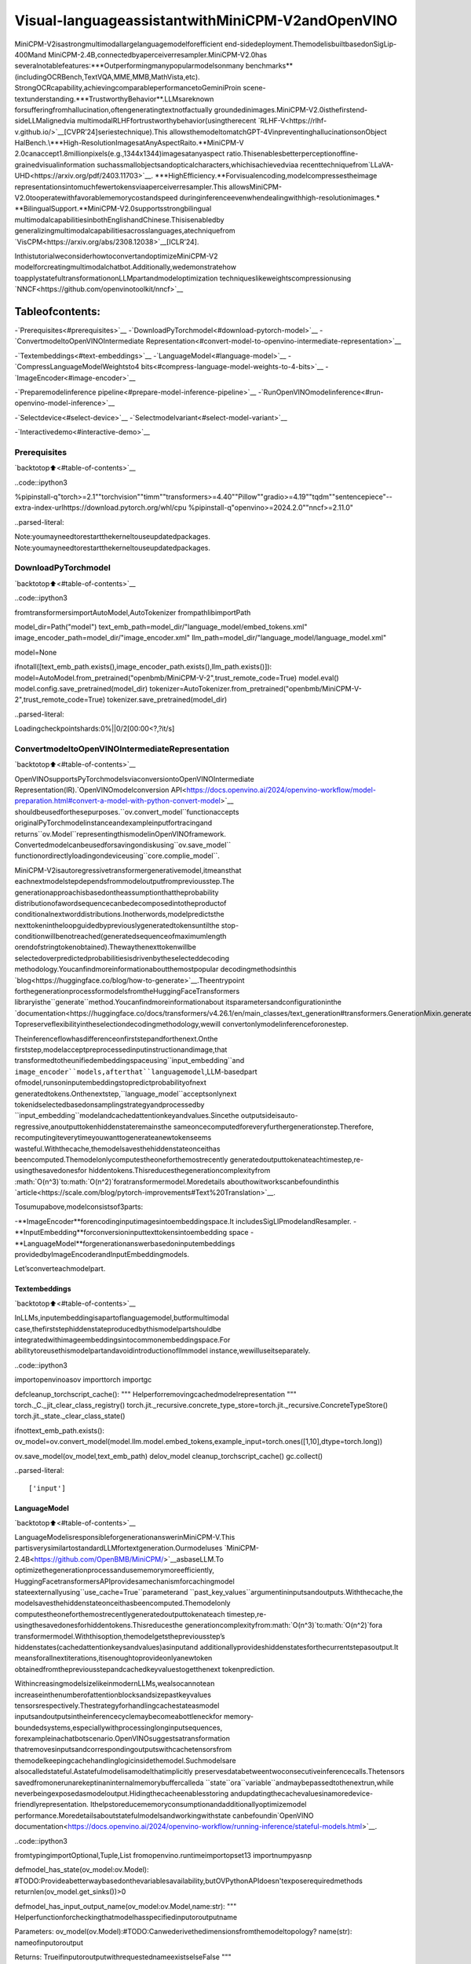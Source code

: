 Visual-languageassistantwithMiniCPM-V2andOpenVINO
======================================================

MiniCPM-V2isastrongmultimodallargelanguagemodelforefficient
end-sidedeployment.ThemodelisbuiltbasedonSigLip-400Mand
MiniCPM-2.4B,connectedbyaperceiverresampler.MiniCPM-V2.0has
severalnotablefeatures:\***Outperformingmanypopularmodelsonmany
benchmarks**(includingOCRBench,TextVQA,MME,MMB,MathVista,etc).
StrongOCRcapability,achievingcomparableperformancetoGeminiProin
scene-textunderstanding.\***TrustworthyBehavior**.LLMsareknown
forsufferingfromhallucination,oftengeneratingtextnotfactually
groundedinimages.MiniCPM-V2.0isthefirstend-sideLLMalignedvia
multimodalRLHFfortrustworthybehavior(usingtherecent
`RLHF-V<https://rlhf-v.github.io/>`__[CVPR’24]seriestechnique).This
allowsthemodeltomatchGPT-4VinpreventinghallucinationsonObject
HalBench.\***High-ResolutionImagesatAnyAspectRaito.**MiniCPM-V
2.0canaccept1.8millionpixels(e.g.,1344x1344)imagesatanyaspect
ratio.Thisenablesbetterperceptionoffine-grainedvisualinformation
suchassmallobjectsandopticalcharacters,whichisachievedviaa
recenttechniquefrom`LLaVA-UHD<https://arxiv.org/pdf/2403.11703>`__.
\***HighEfficiency.**Forvisualencoding,modelcompressestheimage
representationsintomuchfewertokensviaaperceiverresampler.This
allowsMiniCPM-V2.0tooperatewithfavorablememorycostandspeed
duringinferenceevenwhendealingwithhigh-resolutionimages.\*
**BilingualSupport.**MiniCPM-V2.0supportsstrongbilingual
multimodalcapabilitiesinbothEnglishandChinese.Thisisenabledby
generalizingmultimodalcapabilitiesacrosslanguages,atechniquefrom
`VisCPM<https://arxiv.org/abs/2308.12038>`__\[ICLR’24].

InthistutorialweconsiderhowtoconvertandoptimizeMiniCPM-V2
modelforcreatingmultimodalchatbot.Additionally,wedemonstratehow
toapplystatefultransformationonLLMpartandmodeloptimization
techniqueslikeweightscompressionusing
`NNCF<https://github.com/openvinotoolkit/nncf>`__

Tableofcontents:
^^^^^^^^^^^^^^^^^^

-`Prerequisites<#prerequisites>`__
-`DownloadPyTorchmodel<#download-pytorch-model>`__
-`ConvertmodeltoOpenVINOIntermediate
Representation<#convert-model-to-openvino-intermediate-representation>`__

-`Textembeddings<#text-embeddings>`__
-`LanguageModel<#language-model>`__
-`CompressLanguageModelWeightsto4
bits<#compress-language-model-weights-to-4-bits>`__
-`ImageEncoder<#image-encoder>`__

-`Preparemodelinference
pipeline<#prepare-model-inference-pipeline>`__
-`RunOpenVINOmodelinference<#run-openvino-model-inference>`__

-`Selectdevice<#select-device>`__
-`Selectmodelvariant<#select-model-variant>`__

-`Interactivedemo<#interactive-demo>`__

Prerequisites
-------------

`backtotop⬆️<#table-of-contents>`__

..code::ipython3

%pipinstall-q"torch>=2.1""torchvision""timm""transformers>=4.40""Pillow""gradio>=4.19""tqdm""sentencepiece"--extra-index-urlhttps://download.pytorch.org/whl/cpu
%pipinstall-q"openvino>=2024.2.0""nncf>=2.11.0"


..parsed-literal::

Note:youmayneedtorestartthekerneltouseupdatedpackages.
Note:youmayneedtorestartthekerneltouseupdatedpackages.


DownloadPyTorchmodel
----------------------

`backtotop⬆️<#table-of-contents>`__

..code::ipython3

fromtransformersimportAutoModel,AutoTokenizer
frompathlibimportPath

model_dir=Path("model")
text_emb_path=model_dir/"language_model/embed_tokens.xml"
image_encoder_path=model_dir/"image_encoder.xml"
llm_path=model_dir/"language_model/language_model.xml"

model=None

ifnotall([text_emb_path.exists(),image_encoder_path.exists(),llm_path.exists()]):
model=AutoModel.from_pretrained("openbmb/MiniCPM-V-2",trust_remote_code=True)
model.eval()
model.config.save_pretrained(model_dir)
tokenizer=AutoTokenizer.from_pretrained("openbmb/MiniCPM-V-2",trust_remote_code=True)
tokenizer.save_pretrained(model_dir)



..parsed-literal::

Loadingcheckpointshards:0%||0/2[00:00<?,?it/s]


ConvertmodeltoOpenVINOIntermediateRepresentation
-----------------------------------------------------

`backtotop⬆️<#table-of-contents>`__

OpenVINOsupportsPyTorchmodelsviaconversiontoOpenVINOIntermediate
Representation(IR).`OpenVINOmodelconversion
API<https://docs.openvino.ai/2024/openvino-workflow/model-preparation.html#convert-a-model-with-python-convert-model>`__
shouldbeusedforthesepurposes.``ov.convert_model``functionaccepts
originalPyTorchmodelinstanceandexampleinputfortracingand
returns``ov.Model``representingthismodelinOpenVINOframework.
Convertedmodelcanbeusedforsavingondiskusing``ov.save_model``
functionordirectlyloadingondeviceusing``core.complie_model``.

MiniCPM-V2isautoregressivetransformergenerativemodel,itmeansthat
eachnextmodelstepdependsfrommodeloutputfrompreviousstep.The
generationapproachisbasedontheassumptionthattheprobability
distributionofawordsequencecanbedecomposedintotheproductof
conditionalnextworddistributions.Inotherwords,modelpredictsthe
nexttokenintheloopguidedbypreviouslygeneratedtokensuntilthe
stop-conditionwillbenotreached(generatedsequenceofmaximumlength
orendofstringtokenobtained).Thewaythenexttokenwillbe
selectedoverpredictedprobabilitiesisdrivenbytheselecteddecoding
methodology.Youcanfindmoreinformationaboutthemostpopular
decodingmethodsinthis
`blog<https://huggingface.co/blog/how-to-generate>`__.Theentrypoint
forthegenerationprocessformodelsfromtheHuggingFaceTransformers
libraryisthe``generate``method.Youcanfindmoreinformationabout
itsparametersandconfigurationinthe
`documentation<https://huggingface.co/docs/transformers/v4.26.1/en/main_classes/text_generation#transformers.GenerationMixin.generate>`__.
Topreserveflexibilityintheselectiondecodingmethodology,wewill
convertonlymodelinferenceforonestep.

Theinferenceflowhasdifferenceonfirststepandforthenext.Onthe
firststep,modelacceptpreprocessedinputinstructionandimage,that
transformedtotheunifiedembeddingspaceusing``input_embedding``and
``image_encoder``models,afterthat``languagemodel``,LLM-basedpart
ofmodel,runsoninputembeddingstopredictprobabilityofnext
generatedtokens.Onthenextstep,``language_model``acceptsonlynext
tokenidselectedbasedonsamplingstrategyandprocessedby
``input_embedding``modelandcachedattentionkeyandvalues.Sincethe
outputsideisauto-regressive,anoutputtokenhiddenstateremainsthe
sameoncecomputedforeveryfurthergenerationstep.Therefore,
recomputingiteverytimeyouwanttogenerateanewtokenseems
wasteful.Withthecache,themodelsavesthehiddenstateonceithas
beencomputed.Themodelonlycomputestheoneforthemostrecently
generatedoutputtokenateachtimestep,re-usingthesavedonesfor
hiddentokens.Thisreducesthegenerationcomplexityfrom
:math:`O(n^3)`to:math:`O(n^2)`foratransformermodel.Moredetails
abouthowitworkscanbefoundinthis
`article<https://scale.com/blog/pytorch-improvements#Text%20Translation>`__.

Tosumupabove,modelconsistsof3parts:

-**ImageEncoder**forencodinginputimagesintoembeddingspace.It
includesSigLIPmodelandResampler.
-**InputEmbedding**forconversioninputtexttokensintoembedding
space
-**LanguageModel**forgenerationanswerbasedoninputembeddings
providedbyImageEncoderandInputEmbeddingmodels.

Let’sconverteachmodelpart.

Textembeddings
~~~~~~~~~~~~~~~

`backtotop⬆️<#table-of-contents>`__

InLLMs,inputembeddingisapartoflanguagemodel,butformultimodal
case,thefirststephiddenstateproducedbythismodelpartshouldbe
integratedwithimageembeddingsintocommonembeddingspace.For
abilitytoreusethismodelpartandavoidintroductionofllmmodel
instance,wewilluseitseparately.

..code::ipython3

importopenvinoasov
importtorch
importgc


defcleanup_torchscript_cache():
"""
Helperforremovingcachedmodelrepresentation
"""
torch._C._jit_clear_class_registry()
torch.jit._recursive.concrete_type_store=torch.jit._recursive.ConcreteTypeStore()
torch.jit._state._clear_class_state()


ifnottext_emb_path.exists():
ov_model=ov.convert_model(model.llm.model.embed_tokens,example_input=torch.ones([1,10],dtype=torch.long))

ov.save_model(ov_model,text_emb_path)
delov_model
cleanup_torchscript_cache()
gc.collect()


..parsed-literal::

['input']


LanguageModel
~~~~~~~~~~~~~~

`backtotop⬆️<#table-of-contents>`__

LanguageModelisresponsibleforgenerationanswerinMiniCPM-V.This
partisverysimilartostandardLLMfortextgeneration.Ourmodeluses
`MiniCPM-2.4B<https://github.com/OpenBMB/MiniCPM/>`__asbaseLLM.To
optimizethegenerationprocessandusememorymoreefficiently,
HuggingFacetransformersAPIprovidesamechanismforcachingmodel
stateexternallyusing``use_cache=True``parameterand
``past_key_values``argumentininputsandoutputs.Withthecache,the
modelsavesthehiddenstateonceithasbeencomputed.Themodelonly
computestheoneforthemostrecentlygeneratedoutputtokenateach
timestep,re-usingthesavedonesforhiddentokens.Thisreducesthe
generationcomplexityfrom:math:`O(n^3)`to:math:`O(n^2)`fora
transformermodel.Withthisoption,themodelgetsthepreviousstep’s
hiddenstates(cachedattentionkeysandvalues)asinputand
additionallyprovideshiddenstatesforthecurrentstepasoutput.It
meansforallnextiterations,itisenoughtoprovideonlyanewtoken
obtainedfromthepreviousstepandcachedkeyvaluestogetthenext
tokenprediction.

WithincreasingmodelsizelikeinmodernLLMs,wealsocannotean
increaseinthenumberofattentionblocksandsizepastkeyvalues
tensorsrespectively.Thestrategyforhandlingcachestateasmodel
inputsandoutputsintheinferencecyclemaybecomeabottleneckfor
memory-boundedsystems,especiallywithprocessinglonginputsequences,
forexampleinachatbotscenario.OpenVINOsuggestsatransformation
thatremovesinputsandcorrespondingoutputswithcachetensorsfrom
themodelkeepingcachehandlinglogicinsidethemodel.Suchmodelsare
alsocalledstateful.Astatefulmodelisamodelthatimplicitly
preservesdatabetweentwoconsecutiveinferencecalls.Thetensors
savedfromonerunarekeptinaninternalmemorybuffercalleda
``state``ora``variable``andmaybepassedtothenextrun,while
neverbeingexposedasmodeloutput.Hidingthecacheenablesstoring
andupdatingthecachevaluesinamoredevice-friendlyrepresentation.
Ithelpstoreducememoryconsumptionandadditionallyoptimizemodel
performance.Moredetailsaboutstatefulmodelsandworkingwithstate
canbefoundin`OpenVINO
documentation<https://docs.openvino.ai/2024/openvino-workflow/running-inference/stateful-models.html>`__.

..code::ipython3

fromtypingimportOptional,Tuple,List
fromopenvino.runtimeimportopset13
importnumpyasnp


defmodel_has_state(ov_model:ov.Model):
#TODO:Provideabetterwaybasedonthevariablesavailability,butOVPythonAPIdoesn'texposerequiredmethods
returnlen(ov_model.get_sinks())>0


defmodel_has_input_output_name(ov_model:ov.Model,name:str):
"""
Helperfunctionforcheckingthatmodelhasspecifiedinputoroutputname

Parameters:
ov_model(ov.Model):#TODO:Canwederivethedimensionsfromthemodeltopology?
name(str):
nameofinputoroutput

Returns:
TrueifinputoroutputwithrequestednameexistselseFalse
"""
returnnameinsum([list(t.get_names())fortinov_model.inputs+ov_model.outputs],[])


deffuse_cache_reorder(
ov_model:ov.Model,
not_kv_inputs:List[str],
key_value_input_names:List[str],
gather_dim:int,
):
"""
Fusesreored_cacheduringgeneratecycleintoov.Model.Usedwithstatefulmodels,becausewecannotmodifymodelstatedirectly.

Addsanewbeam_idxparameterandGatheroppereachkv-cacheinputinagivenmodel.
Shouldberunbeforemake_stateful.Implementsoptimumum's_reorder_cache
insidethemodelinthebeginningofeachiteration.
Gatherworksalonggivengather_dimdimensionthatmayvaryfrommodeltomodel.
KV-cacheinputsareidentifiedbasedonnamesinkey_value_input_names.
Appendthenewbeam_idxparametertonot_kv_inputs.

Parameters:
ov_model(`ov.Model`):
openvinomodelforprocessing
not_kv_inputs(`List[str]`):
listofinputnodesinmodelthatnotrelatedtopastkeyvalues
key_value_input_names(`List[str]`):
listofnamesforkeyvalueinputlayers
gather_dim(int):
dimensionforgatheringcacheduringreorderpass
"""

ifmodel_has_input_output_name(ov_model,"beam_idx"):
raiseValueError("Modelalreadyhasfusedcache")
input_batch=ov_model.input("inputs_embeds").get_partial_shape()[0]
beam_idx=opset13.parameter(name="beam_idx",dtype=ov.Type.i32,shape=ov.PartialShape([input_batch]))
beam_idx.output(0).get_tensor().add_names({"beam_idx"})#whylistisnotaccepted?
ov_model.add_parameters([beam_idx])
not_kv_inputs.append(ov_model.inputs[-1])
#Gooverallcacheparametersandfuse_reorder_cachewithindicesprovidedbythenewparameterbeam_idx
forinput_nameinkey_value_input_names:
parameter_output_port=ov_model.input(input_name)
consumers=parameter_output_port.get_target_inputs()
gather=opset13.gather(parameter_output_port,beam_idx,opset13.constant(gather_dim))
forconsumerinconsumers:
consumer.replace_source_output(gather.output(0))
ov_model.validate_nodes_and_infer_types()


defbuild_state_initializer(ov_model:ov.Model,batch_dim:int):
"""
BuildinitializationShapeOfExpressionforallReadValueops

Parameters:
ov_model(ov.Model):
openvinomodel
batch_dim(int):
indexofdimensioncorrespondingtobatchsize
"""
input_ids=ov_model.input("inputs_embeds")
batch=opset13.gather(
opset13.shape_of(input_ids,output_type="i64"),
opset13.constant([0]),
opset13.constant(0),
)
foropinov_model.get_ops():
ifop.get_type_name()=="ReadValue":
dims=[dim.min_lengthfordiminlist(op.get_output_partial_shape(0))]
dims[batch_dim]=batch
dims=[(opset13.constant(np.array([dim],dtype=np.int64))ifisinstance(dim,int)elsedim)fordimindims]
shape=opset13.concat(dims,axis=0)
broadcast=opset13.broadcast(opset13.constant(0.0,dtype=op.get_output_element_type(0)),shape)
op.set_arguments([broadcast])
ov_model.validate_nodes_and_infer_types()


defmake_stateful(
ov_model:ov.Model,
not_kv_inputs:List[str],
key_value_input_names:List[str],
key_value_output_names:List[str],
batch_dim:int,
num_attention_heads:int,
num_beams_and_batch:int=None,
):
"""
Hideskv-cacheinputsandoutputsinsidethemodelasvariables.

Parameters:
ov_model(ov.Model):
openvinomodel
not_kv_inputs(`List[str]`):
listofinputnodesinmodelthatnotrelatedtopastkeyvalues
key_value_input_names(`List[str]`):
listofnamesforkeyvalueinputlayers
key_value_output_names(`List[str]`):
listofnamesforkeyvalueinputlayers
batch_dim(int):
indexofbatchdimensioninkeyvaluelayers
num_attention_heads(int):
numberofattentionheadsforbatchdimensioninitialization
num_beams_an_batch(int):
precalculatednumberofbeamsandbatchforshapesinitialization
"""
fromopenvino._offline_transformationsimportapply_make_stateful_transformation

input_output_map={}

ifnum_beams_and_batchisnotNone:
#Setbatchsizeforinput_idsandattentionmasktoavoiddynamicdimensiongotpropagatedfromtheendofthemodelbacktoReadValue
forinputinnot_kv_inputs:
shape=input.get_partial_shape()
ifshape.rank.get_length()<=2:#==1forbeam_index
shape[0]=num_beams_and_batch
input.get_node().set_partial_shape(shape)
forkv_name_pairinzip(key_value_input_names,key_value_output_names):
input_output_map[kv_name_pair[0]]=kv_name_pair[1]
ifnum_beams_and_batchisnotNone:
input=ov_model.input(kv_name_pair[0])
shape=input.get_partial_shape()
shape[batch_dim]=num_beams_and_batch*num_attention_heads
input.get_node().set_partial_shape(shape)

ifnum_beams_and_batchisnotNone:
#Re-validationmodelifshapesarealteredabove
ov_model.validate_nodes_and_infer_types()

apply_make_stateful_transformation(ov_model,input_output_map)
ifnum_beams_and_batchisNone:
build_state_initializer(ov_model,batch_dim)


defpatch_stateful(ov_model):
key_value_input_names=[key.get_any_name()forkeyinov_model.inputs[2:-1]]
key_value_output_names=[key.get_any_name()forkeyinov_model.outputs[1:]]
not_kv_inputs=[inputforinputinov_model.inputsifnotany(nameinkey_value_input_namesfornameininput.get_names())]
ifnotkey_value_input_namesornotkey_value_output_names:
return
batch_dim=0
num_attention_heads=1

fuse_cache_reorder(ov_model,not_kv_inputs,key_value_input_names,batch_dim)
make_stateful(
ov_model,
not_kv_inputs,
key_value_input_names,
key_value_output_names,
batch_dim,
num_attention_heads,
None,
)

..code::ipython3

importtypes
fromtransformers.cache_utilsimportCache,DynamicCache
fromtransformers.modeling_attn_mask_utilsimport_prepare_4d_causal_attention_mask
fromtransformers.modeling_outputsimportBaseModelOutputWithPast,CausalLMOutputWithPast
fromtypingimportUnion


defforward_wrap(self,attention_mask,position_ids,past_key_values,inputs_embeds):
result=self._orig_forward(
input_ids=None,attention_mask=attention_mask,position_ids=position_ids,past_key_values=past_key_values,inputs_embeds=inputs_embeds
)
returntuple(result.values())


def_update_causal_mask(
self,
attention_mask:torch.Tensor,
input_tensor:torch.Tensor,
cache_position:torch.Tensor,
past_key_values:Cache,
output_attentions:bool,
):
past_seen_tokens=past_key_values.get_seq_length()ifpast_key_valuesisnotNoneelse0

dtype,device=input_tensor.dtype,input_tensor.device
min_dtype=torch.finfo(dtype).min
sequence_length=input_tensor.shape[1]

target_length=attention_mask.shape[-1]ifisinstance(attention_mask,torch.Tensor)elsepast_seen_tokens+sequence_length+1

ifattention_maskisnotNoneandattention_mask.dim()==4:
#inthiscaseweassumethatthemaskcomesalreadyininvertedformandrequiresnoinversionorslicing
ifattention_mask.max()!=0:
raiseValueError("Custom4Dattentionmaskshouldbepassedininvertedformwithmax==0`")
causal_mask=attention_mask
else:
causal_mask=torch.full((sequence_length,target_length),fill_value=min_dtype,dtype=dtype,device=device)
ifsequence_length!=1:
causal_mask=torch.triu(causal_mask,diagonal=1)
causal_mask*=torch.arange(target_length,device=device)>cache_position.reshape(-1,1)
causal_mask=causal_mask[None,None,:,:].expand(input_tensor.shape[0],1,-1,-1)
ifattention_maskisnotNone:
causal_mask=causal_mask.clone()#copytocontiguousmemoryforin-placeedit
mask_length=attention_mask.shape[-1]
padding_mask=causal_mask[:,:,:,:mask_length]+attention_mask[:,None,None,:]
padding_mask=padding_mask==0
causal_mask[:,:,:,:mask_length]=causal_mask[:,:,:,:mask_length].masked_fill(padding_mask,min_dtype)

returncausal_mask


def_model_forward(
self,
input_ids:torch.LongTensor=None,
attention_mask:Optional[torch.Tensor]=None,
position_ids:Optional[torch.LongTensor]=None,
past_key_values:Optional[List[torch.FloatTensor]]=None,
inputs_embeds:Optional[torch.FloatTensor]=None,
use_cache:Optional[bool]=None,
output_attentions:Optional[bool]=None,
output_hidden_states:Optional[bool]=None,
return_dict:Optional[bool]=None,
)->Union[Tuple,BaseModelOutputWithPast]:
output_attentions=output_attentionsifoutput_attentionsisnotNoneelseself.config.output_attentions
output_hidden_states=output_hidden_statesifoutput_hidden_statesisnotNoneelseself.config.output_hidden_states
use_cache=use_cacheifuse_cacheisnotNoneelseself.config.use_cache

return_dict=return_dictifreturn_dictisnotNoneelseself.config.use_return_dict

#retrieveinput_idsandinputs_embeds
ifinput_idsisnotNoneandinputs_embedsisnotNone:
raiseValueError("Youcannotspecifybothinput_idsandinputs_embedsatthesametime")
elifinput_idsisnotNone:
batch_size,seq_length=input_ids.shape[:2]
elifinputs_embedsisnotNone:
batch_size,seq_length=inputs_embeds.shape[:2]
else:
raiseValueError("Youhavetospecifyeitherinput_idsorinputs_embeds")

past_key_values_length=0
ifuse_cache:
use_legacy_cache=notisinstance(past_key_values,Cache)
ifuse_legacy_cache:
past_key_values=DynamicCache.from_legacy_cache(past_key_values)
past_key_values_length=past_key_values.get_usable_length(seq_length)

ifposition_idsisNone:
device=input_ids.deviceifinput_idsisnotNoneelseinputs_embeds.device
position_ids=torch.arange(
past_key_values_length,
seq_length+past_key_values_length,
dtype=torch.long,
device=device,
)
position_ids=position_ids.unsqueeze(0)

ifinputs_embedsisNone:
inputs_embeds=self.embed_tokens(input_ids)*self.config.scale_emb
ifself._use_sdpaandnotoutput_attentions:
#output_attentions=TruecannotbesupportedwhenusingSDPA,andwefallbackon
#themanualimplementationthatrequiresa4Dcausalmaskinallcases.
past_seen_tokens=past_key_values.get_seq_length()ifpast_key_valuesisnotNoneelse0
cache_position=torch.arange(past_seen_tokens,past_seen_tokens+inputs_embeds.shape[1],device=inputs_embeds.device)
attention_mask=self._update_causal_mask(attention_mask,inputs_embeds,cache_position,past_key_values,output_attentions)
else:
#4dmaskispassedthroughthelayers
attention_mask=_prepare_4d_causal_attention_mask(
attention_mask,
(batch_size,seq_length),
inputs_embeds,
past_key_values_length,
)

#embedpositions
hidden_states=inputs_embeds

#decoderlayers
all_hidden_states=()ifoutput_hidden_stateselseNone
all_self_attns=()ifoutput_attentionselseNone
next_decoder_cache=None

fordecoder_layerinself.layers:
ifoutput_hidden_states:
all_hidden_states+=(hidden_states,)

layer_outputs=decoder_layer(
hidden_states,
attention_mask=attention_mask,
position_ids=position_ids,
past_key_value=past_key_values,
output_attentions=output_attentions,
use_cache=use_cache,
)

hidden_states=layer_outputs[0]

ifuse_cache:
next_decoder_cache=layer_outputs[2ifoutput_attentionselse1]

ifoutput_attentions:
all_self_attns+=(layer_outputs[1],)

hidden_states=self.norm(hidden_states)

#addhiddenstatesfromthelastdecoderlayer
ifoutput_hidden_states:
all_hidden_states+=(hidden_states,)

next_cache=None
ifuse_cache:
next_cache=next_decoder_cache.to_legacy_cache()ifuse_legacy_cacheelsenext_decoder_cache
ifnotreturn_dict:
returntuple(vforvin[hidden_states,next_cache,all_hidden_states,all_self_attns]ifvisnotNone)
returnBaseModelOutputWithPast(
last_hidden_state=hidden_states,
past_key_values=next_cache,
hidden_states=all_hidden_states,
attentions=all_self_attns,
)


ifnotllm_path.exists():
model.llm.model.forward=types.MethodType(_model_forward,model.llm.model)
model.llm.model._update_causal_mask=types.MethodType(_update_causal_mask,model.llm.model)
llm_input=torch.zeros([2,2,2304])
pkv=model.llm(inputs_embeds=llm_input,attention_mask=torch.ones((2,2),dtype=torch.int64))[1]
model_inputs=["attention_mask","position_ids"]
model_outputs=["logits"]
foridxinrange(len(pkv)):
model_inputs.extend([f"past_key_values.{idx}.key",f"past_key_values.{idx}.value"])
model_outputs.extend([f"present.{idx}.key",f"present.{idx}.value"])
model_inputs.append("inputs_embeds")
model.llm._orig_forward=model.llm.forward

model.llm.forward=types.MethodType(forward_wrap,model.llm)
position_ids=torch.tensor([[2,3],[2,3]])
ov_model=ov.convert_model(
model.llm,
example_input={
"inputs_embeds":llm_input,
"attention_mask":torch.ones([2,4],dtype=torch.int64),
"past_key_values":pkv,
"position_ids":position_ids,
},
)

forinput,input_nameinzip(ov_model.inputs,model_inputs):
input.get_tensor().set_names({input_name})

foroutput,output_nameinzip(ov_model.outputs,model_outputs):
output.get_tensor().set_names({output_name})
patch_stateful(ov_model)

ov.save_model(ov_model,llm_path)
model.llm.config.save_pretrained(llm_path.parent)
delov_model
cleanup_torchscript_cache()
delmodel.llm
gc.collect()


..parsed-literal::

/opt/home/k8sworker/ci-ai/cibuilds/ov-notebook/OVNotebookOps-727/.workspace/scm/ov-notebook/.venv/lib/python3.8/site-packages/transformers/modeling_utils.py:4565:FutureWarning:`_is_quantized_training_enabled`isgoingtobedeprecatedintransformers4.39.0.Pleaseuse`model.hf_quantizer.is_trainable`instead
warnings.warn(
/tmp/ipykernel_150470/514161198.py:38:TracerWarning:ConvertingatensortoaPythonbooleanmightcausethetracetobeincorrect.Wecan'trecordthedataflowofPythonvalues,sothisvaluewillbetreatedasaconstantinthefuture.Thismeansthatthetracemightnotgeneralizetootherinputs!
ifsequence_length!=1:
/opt/home/k8sworker/.cache/huggingface/modules/transformers_modules/openbmb/MiniCPM-V-2/187851962daa9b63072d40ec802f597b71bff532/modeling_minicpm.py:176:TracerWarning:ConvertingatensortoaPythonbooleanmightcausethetracetobeincorrect.Wecan'trecordthedataflowofPythonvalues,sothisvaluewillbetreatedasaconstantinthefuture.Thismeansthatthetracemightnotgeneralizetootherinputs!
ifseq_len>self.max_seq_len_cached:
/opt/home/k8sworker/.cache/huggingface/modules/transformers_modules/openbmb/MiniCPM-V-2/187851962daa9b63072d40ec802f597b71bff532/modeling_minicpm.py:883:TracerWarning:ConvertingatensortoaPythonbooleanmightcausethetracetobeincorrect.Wecan'trecordthedataflowofPythonvalues,sothisvaluewillbetreatedasaconstantinthefuture.Thismeansthatthetracemightnotgeneralizetootherinputs!
ifattention_mask.size()!=(bsz,1,q_len,kv_seq_len):
/opt/home/k8sworker/ci-ai/cibuilds/ov-notebook/OVNotebookOps-727/.workspace/scm/ov-notebook/.venv/lib/python3.8/site-packages/torch/jit/_trace.py:165:UserWarning:The.gradattributeofaTensorthatisnotaleafTensorisbeingaccessed.Its.gradattributewon'tbepopulatedduringautograd.backward().Ifyouindeedwantthe.gradfieldtobepopulatedforanon-leafTensor,use.retain_grad()onthenon-leafTensor.Ifyouaccessthenon-leafTensorbymistake,makesureyouaccesstheleafTensorinstead.Seegithub.com/pytorch/pytorch/pull/30531formoreinformations.(Triggeredinternallyataten/src/ATen/core/TensorBody.h:489.)
ifa.gradisnotNone:


..parsed-literal::

['attention_mask','position_ids','past_key_values','inputs_embeds']


CompressLanguageModelWeightsto4bits
~~~~~~~~~~~~~~~~~~~~~~~~~~~~~~~~~~~~~~~~~

`backtotop⬆️<#table-of-contents>`__

Forreducingmemoryconsumption,weightscompressionoptimizationcanbe
appliedusing`NNCF<https://github.com/openvinotoolkit/nncf>`__.Weight
compressionaimstoreducethememoryfootprintofamodel.Itcanalso
leadtosignificantperformanceimprovementforlargememory-bound
models,suchasLargeLanguageModels(LLMs).LLMsandothermodels,
whichrequireextensivememorytostoretheweightsduringinference,
canbenefitfromweightcompressioninthefollowingways:

-enablingtheinferenceofexceptionallylargemodelsthatcannotbe
accommodatedinthememoryofthedevice;

-improvingtheinferenceperformanceofthemodelsbyreducingthe
latencyofthememoryaccesswhencomputingtheoperationswith
weights,forexample,Linearlayers.

`NeuralNetworkCompressionFramework
(NNCF)<https://github.com/openvinotoolkit/nncf>`__provides4-bit/
8-bitmixedweightquantizationasacompressionmethodprimarily
designedtooptimizeLLMs.Themaindifferencebetweenweights
compressionandfullmodelquantization(post-trainingquantization)is
thatactivationsremainfloating-pointinthecaseofweights
compressionwhichleadstoabetteraccuracy.Weightcompressionfor
LLMsprovidesasolidinferenceperformanceimprovementwhichisonpar
withtheperformanceofthefullmodelquantization.Inaddition,weight
compressionisdata-freeanddoesnotrequireacalibrationdataset,
makingiteasytouse.

``nncf.compress_weights``functioncanbeusedforperformingweights
compression.ThefunctionacceptsanOpenVINOmodelandother
compressionparameters.ComparedtoINT8compression,INT4compression
improvesperformanceevenmore,butintroducesaminordropin
predictionquality.

Moredetailsaboutweightscompression,canbefoundin`OpenVINO
documentation<https://docs.openvino.ai/2024/openvino-workflow/model-optimization-guide/weight-compression.html>`__.

**Note:**weightscompressionprocessmayrequireadditionaltimeand
memoryforperforming.Youcandisableitusingwidgetbelow:

..code::ipython3

importipywidgetsaswidgets

to_compress_weights=widgets.Checkbox(
value=True,
description="WeightsCompression",
disabled=False,
)

to_compress_weights




..parsed-literal::

Checkbox(value=True,description='WeightsCompression')



..code::ipython3

importnncf
importshutil

compression_configuration={
"mode":nncf.CompressWeightsMode.INT4_SYM,
"group_size":64,
"ratio":0.6,
}


core=ov.Core()
llm_int4_path=llm_path.parent.parent/"language_model_int4"/llm_path.name
ifto_compress_weights.valueandnotllm_int4_path.exists():
ov_model=core.read_model(llm_path)
ov_compressed_model=nncf.compress_weights(ov_model,**compression_configuration)
ov.save_model(ov_compressed_model,llm_int4_path)
delov_compressed_model
delov_model
gc.collect()
shutil.copy(text_emb_path,llm_int4_path.parent/text_emb_path.name)
shutil.copy(text_emb_path.with_suffix(".bin"),llm_int4_path.parent/text_emb_path.with_suffix(".bin").name)
shutil.copy(llm_path.parent/"config.json",llm_int4_path.parent/"config.json")


..parsed-literal::

INFO:nncf:NNCFinitializedsuccessfully.Supportedframeworksdetected:torch,tensorflow,onnx,openvino


..parsed-literal::

2024-07-1301:04:47.035322:Itensorflow/core/util/port.cc:110]oneDNNcustomoperationsareon.Youmayseeslightlydifferentnumericalresultsduetofloating-pointround-offerrorsfromdifferentcomputationorders.Toturnthemoff,settheenvironmentvariable`TF_ENABLE_ONEDNN_OPTS=0`.
2024-07-1301:04:47.077265:Itensorflow/core/platform/cpu_feature_guard.cc:182]ThisTensorFlowbinaryisoptimizedtouseavailableCPUinstructionsinperformance-criticaloperations.
Toenablethefollowinginstructions:AVX2AVX512FAVX512_VNNIFMA,inotheroperations,rebuildTensorFlowwiththeappropriatecompilerflags.
2024-07-1301:04:47.647632:Wtensorflow/compiler/tf2tensorrt/utils/py_utils.cc:38]TF-TRTWarning:CouldnotfindTensorRT



..parsed-literal::

Output()



..raw::html

<prestyle="white-space:pre;overflow-x:auto;line-height:normal;font-family:Menlo,'DejaVuSansMono',consolas,'CourierNew',monospace"></pre>




..raw::html

<prestyle="white-space:pre;overflow-x:auto;line-height:normal;font-family:Menlo,'DejaVuSansMono',consolas,'CourierNew',monospace">
</pre>



..parsed-literal::

INFO:nncf:Statisticsofthebitwidthdistribution:
┍━━━━━━━━━━━━━━━━┯━━━━━━━━━━━━━━━━━━━━━━━━━━━━━┯━━━━━━━━━━━━━━━━━━━━━━━━━━━━━━━━━━━━━━━━┑
│Numbits(N)│%allparameters(layers)│%ratio-definingparameters(layers)│
┝━━━━━━━━━━━━━━━━┿━━━━━━━━━━━━━━━━━━━━━━━━━━━━━┿━━━━━━━━━━━━━━━━━━━━━━━━━━━━━━━━━━━━━━━━┥
│8│46%(123/281)│40%(122/280)│
├────────────────┼─────────────────────────────┼────────────────────────────────────────┤
│4│54%(158/281)│60%(158/280)│
┕━━━━━━━━━━━━━━━━┷━━━━━━━━━━━━━━━━━━━━━━━━━━━━━┷━━━━━━━━━━━━━━━━━━━━━━━━━━━━━━━━━━━━━━━━┙



..parsed-literal::

Output()



..raw::html

<prestyle="white-space:pre;overflow-x:auto;line-height:normal;font-family:Menlo,'DejaVuSansMono',consolas,'CourierNew',monospace"></pre>




..raw::html

<prestyle="white-space:pre;overflow-x:auto;line-height:normal;font-family:Menlo,'DejaVuSansMono',consolas,'CourierNew',monospace">
</pre>



ImageEncoder
~~~~~~~~~~~~~

`backtotop⬆️<#table-of-contents>`__

ImageEncoderisrepresentedinMiniCPM-Vbypretrained
`SigLIP<https://huggingface.co/google/siglip-so400m-patch14-384>`__
model.Additionally,MiniCPMusesperceiverresamplerthatcompresses
theimagerepresentations.Wewillcombinethemtogetherintoonemodel.

..code::ipython3

classImageEncoder(torch.nn.Module):
def__init__(self,vpm,resampler):
super().__init__()
self.vpm=vpm
self.resampler=resampler

defforward(self,pixel_values,tgt_size):
vision_embedding=self.vpm.forward_features(pixel_values)
ifhasattr(self.vpm,"num_prefix_tokens")andself.vpm.num_prefix_tokens>0:
vision_embedding=vision_embedding[:,self.vpm.num_prefix_tokens:]
ifself.resampler.adaptive:
pos_embed=(
self.get_2d_sincos_pos_embed(self.resampler.embed_dim,tgt_size).float().to(device=vision_embedding.device,dtype=vision_embedding.dtype)
)
else:
pos_embed=self.get_abs_pos(self.resampler.pos_embed,tgt_size)

x=self.resampler.kv_proj(vision_embedding)
x=self.resampler.ln_kv(x).permute(1,0,2)

N=x.shape[1]
q=self.resampler.ln_q(self.resampler.query)
out=self.resampler.attn(self.resampler._repeat(q,N)+self.resampler.pos_embed.unsqueeze(1),x+pos_embed.unsqueeze(1),x,attn_mask=None)[0]
x=out.permute(1,0,2)

x=self.resampler.ln_post(x)
x=x@self.resampler.proj
returnx

defget_2d_sincos_pos_embed(self,embed_dim,grid_size,cls_token=False):
"""
grid_size:intofthegridheightandwidth
return:
pos_embed:[grid_size*grid_size,embed_dim]or[1+grid_size*grid_size,embed_dim](w/orw/ocls_token)
"""

grid_h_size,grid_w_size=grid_size[0],grid_size[1]

grid_h=torch.arange(grid_h_size,dtype=torch.float32)
grid_w=torch.arange(grid_w_size,dtype=torch.float32)
grid=torch.meshgrid(grid_w,grid_h)#herewgoesfirst
grid=torch.stack(grid,dim=0)

grid=grid.reshape([2,1,grid_h.shape[0],grid_w.shape[0]])
pos_embed=self.get_2d_sincos_pos_embed_from_grid(embed_dim,grid)
ifcls_token:
pos_embed=torch.cat([torch.zeros([1,embed_dim]),pos_embed],dim=0)
returnpos_embed

defget_2d_sincos_pos_embed_from_grid(self,embed_dim,grid):
#usehalfofdimensionstoencodegrid_h
emb_h=self.get_1d_sincos_pos_embed_from_grid(embed_dim//2,grid[0])#(H*W,D/2)
emb_w=self.get_1d_sincos_pos_embed_from_grid(embed_dim//2,grid[1])#(H*W,D/2)

emb=torch.cat([emb_h,emb_w],dim=1)#(H*W,D)
returnemb

defget_1d_sincos_pos_embed_from_grid(self,embed_dim,pos):
"""
embed_dim:outputdimensionforeachposition
pos:alistofpositionstobeencoded:size(M,)
out:(M,D)
"""
assertembed_dim%2==0
omega=torch.arange(embed_dim//2,dtype=torch.float32)
omega/=embed_dim/2.0
omega=1.0/10000**omega#(D/2,)

pos=pos.reshape(-1)#(M,)
out=torch.einsum("m,d->md",pos,omega)#(M,D/2),outerproduct

emb_sin=torch.sin(out)#(M,D/2)
emb_cos=torch.cos(out)#(M,D/2)

emb=torch.cat([emb_sin,emb_cos],axis=1)#(M,D)
returnemb


ifnotimage_encoder_path.exists():
image_encoder=ImageEncoder(model.vpm,model.resampler)
ov_model=ov.convert_model(image_encoder,example_input=[torch.ones([1,3,448,448]),torch.tensor([32,32],dtype=torch.int32)])
ov.save_model(ov_model,image_encoder_path)
delov_model
cleanup_torchscript_cache()

delmodel
gc.collect()


..parsed-literal::

WARNING:tensorflow:Pleasefixyourimports.Moduletensorflow.python.training.tracking.basehasbeenmovedtotensorflow.python.trackable.base.Theoldmodulewillbedeletedinversion2.11.


..parsed-literal::

/opt/home/k8sworker/ci-ai/cibuilds/ov-notebook/OVNotebookOps-727/.workspace/scm/ov-notebook/.venv/lib/python3.8/site-packages/timm/layers/pos_embed.py:29:TracerWarning:ConvertingatensortoaPythonbooleanmightcausethetracetobeincorrect.Wecan'trecordthedataflowofPythonvalues,sothisvaluewillbetreatedasaconstantinthefuture.Thismeansthatthetracemightnotgeneralizetootherinputs!
ifnum_new_tokens==num_pos_tokensandnew_size[0]==new_size[1]:
/opt/home/k8sworker/ci-ai/cibuilds/ov-notebook/OVNotebookOps-727/.workspace/scm/ov-notebook/.venv/lib/python3.8/site-packages/timm/layers/pos_embed.py:33:TracerWarning:ConvertingatensortoaPythonfloatmightcausethetracetobeincorrect.Wecan'trecordthedataflowofPythonvalues,sothisvaluewillbetreatedasaconstantinthefuture.Thismeansthatthetracemightnotgeneralizetootherinputs!
hw=int(math.sqrt(num_pos_tokens-num_prefix_tokens))
/opt/home/k8sworker/ci-ai/cibuilds/ov-notebook/OVNotebookOps-727/.workspace/scm/ov-notebook/.venv/lib/python3.8/site-packages/torch/functional.py:512:UserWarning:torch.meshgrid:inanupcomingrelease,itwillberequiredtopasstheindexingargument.(Triggeredinternallyat../aten/src/ATen/native/TensorShape.cpp:3587.)
return_VF.meshgrid(tensors,**kwargs)#type:ignore[attr-defined]


..parsed-literal::

['pixel_values','tgt_size']




..parsed-literal::

3680



Preparemodelinferencepipeline
--------------------------------

`backtotop⬆️<#table-of-contents>`__

|image0|

Asdiscussed,themodelcomprisesImageEncoderandLLM(withseparated
textembeddingpart)thatgeneratesanswer.Let’sdefineLLMinference
classthatwillrepresentgenerationcycle,Itisbasedon`HuggingFace
Transformers
GenerationMixin<https://huggingface.co/docs/transformers/main_classes/text_generation>`__
andlookssimilarto`Optimum
Intel<https://huggingface.co/docs/optimum/intel/index>`__\``OVModelForCausalLM``\that
isusedforLLMinference.

..|image0|image::https://github.com/openvinotoolkit/openvino_notebooks/assets/29454499/2727402e-3697-442e-beca-26b149967c84

..code::ipython3

fromtransformers.generationimportGenerationMixin
fromtransformersimportAutoConfig,GenerationConfig

core=ov.Core()


classOvModelForCausalLMWithEmb(GenerationMixin):
def__init__(self,model_dir,device="CPU",ov_config=None,compile=True)->None:
self._supports_cache_class=False
self.config=AutoConfig.from_pretrained(model_dir,trust_remote_code=True)
self.config.is_decoder=True
self.config.is_encoder_decoder=False
self.generation_config=GenerationConfig.from_model_config(self.config)
model_dir=Path(model_dir)
self.model=core.read_model(model_dir/"language_model.xml")
self.token_emb=core.read_model(model_dir/"embed_tokens.xml")
self.request=None
self.token_emb_request=None
self._device=device.upper()
self.device=torch.device("cpu")
self.ov_config=ov_config
self.next_beam_idx=None
self._past_length=None
self.input_names=[input_t.get_any_name()forinput_tinself.model.inputs]
self.main_input_name="input_ids"
ifcompile:
self.compile()

defcompile(self):
ifself.requestisNone:
self.request=core.compile_model(self.model,self._device,self.ov_config).create_infer_request()
self._compile_token_emb()

def_compile_token_emb(self):
ifself.token_emb_requestisNone:
self.token_emb_request=core.compile_model(self.token_emb,self._device,self.ov_config)

defto(self,device:str):
ifisinstance(device,str):
self._device=device.upper()
self.clear_requests()

returnself

defclear_requests(self):
delself.request
delself.token_emb_request
self.request=None
self.token_emb_request=None

defembed_tokens(self,input_ids:torch.LongTensor):
self._compile_token_emb()
res=self.token_emb_request(input_ids,share_inputs=True)
returnres[0]

defprepare_inputs(
self,
input_ids:torch.LongTensor,
attention_mask:Optional[torch.LongTensor]=None,
past_key_values:Optional[Tuple[Tuple[torch.FloatTensor]]]=None,
position_ids:Optional[torch.LongTensor]=None,
inputs_embeds:Optional[torch.FloatTensor]=None,
**kwargs,
):
batch_size=input_ids.shape[0]ifinput_idsisnotNoneelseinputs_embeds.shape[0]

inputs={}
#past_key_valuesarenotusedexplicitly,insteadtheyarehandledinsidethemodel
ifpast_key_valuesisNone:
#Thisisthefirstiterationinasequence,resetallstates
ifself.requestisnotNone:
self.request.reset_state()
#Setinitialvalueforthenextbeam_idxinputthatwillbeusedatthecurrentiteration
#andwillbeoptionallyupdatedby_reorder_cacheatthenextiterationsifbeam_searchisused
self.next_beam_idx=np.arange(batch_size,dtype=int)
self._past_length=0
past_len=self._get_past_length(past_key_values)

ifinputs_embedsisNone:
inputs_embeds=self.embed_tokens(input_idsifpast_key_valuesisNoneelseinput_ids[:,-1:])*self.config.scale_emb
inputs["inputs_embeds"]=inputs_embeds

#Addtheattention_maskinputswhenneeded
if"attention_mask"inself.input_namesor"position_ids"inself.input_names:
ifattention_maskisnotNone:
attention_mask=np.array(attention_mask)
else:
attention_mask=np.ones((inputs_embeds.shape[0],inputs_embeds.shape[1]+past_len),dtype=int)

if"attention_mask"inself.input_names:
inputs["attention_mask"]=attention_mask

if"position_ids"inself.input_names:
ifposition_idsisnotNone:
position_ids=np.array(position_ids)
else:
position_ids=np.cumsum(attention_mask,axis=1)-1
position_ids[attention_mask==0]=1
ifpast_key_values:
position_ids=position_ids[:,-input_ids.shape[1]:]

inputs["position_ids"]=position_ids

if"beam_idx"inself.input_names:
inputs["beam_idx"]=self.next_beam_idxifself.next_beam_idxisnotNoneelsenp.arange(batch_size,dtype=int)

returninputs

defforward(
self,
input_ids:torch.LongTensor,
attention_mask:Optional[torch.LongTensor]=None,
past_key_values:Optional[Tuple[Tuple[torch.FloatTensor]]]=None,
position_ids:Optional[torch.LongTensor]=None,
inputs_embeds:Optional[torch.LongTensor]=None,
**kwargs,
):
self.compile()

inputs=self.prepare_inputs(
input_ids=input_ids,
attention_mask=attention_mask,
past_key_values=past_key_values,
position_ids=position_ids,
inputs_embeds=inputs_embeds,
**kwargs,
)

#Runinference
self.request.start_async(inputs,share_inputs=True)
self.request.wait()
logits=self.request.get_tensor("logits").data
logits=torch.from_numpy(logits).to(self.device)
past_key_values=((),)
self._past_length+=inputs["inputs_embeds"].shape[1]

returnCausalLMOutputWithPast(logits=logits,past_key_values=past_key_values)

#Adaptedfromtransformers.models.llama.modeling_llama.LlamaForCausalLM.prepare_inputs_for_generation
defprepare_inputs_for_generation(self,input_ids,past_key_values=None,inputs_embeds=None,**kwargs):
#ifmodelisusedasadecoderinencoder-decodermodel,thedecoderattentionmaskiscreatedonthefly
attention_mask=kwargs.get("attention_mask",None)
use_cache=kwargs.get("use_cache",None)

ifpast_key_valuesisnotNone:
past_len=self._get_past_length(past_key_values)
#Keeponlytheunprocessedtokens:
#1-Ifthelengthoftheattention_maskexceedsthelengthofinput_ids,thenweareinasettingwhere
#someoftheinputsareexclusivelypassedaspartofthecache(e.g.whenpassinginput_embedsas
#input)
ifattention_maskisnotNoneandinput_idsisnotNoneandattention_mask.shape[1]>input_ids.shape[1]:
input_ids=input_ids[:,-(attention_mask.shape[1]-past_len):]
#2-Ifthepast_lengthissmallerthaninput_ids',theninput_idsholdsallinputtokens.Wecandiscard
#input_idsbasedonthepast_length.
elifinput_idsisnotNoneandpast_len<input_ids.shape[1]:
input_ids=input_ids[:,past_len:]
#3-Otherwise(past_length>=input_ids.shape[1]),let'sassumeinput_idsonlyhasunprocessedtokens
position_ids=kwargs.get("position_ids",None)
ifattention_maskisnotNoneandposition_idsisNoneand"position_ids"inself.input_names:
#createposition_idsontheflyforbatchgeneration
position_ids=attention_mask.long().cumsum(-1)-1
position_ids.masked_fill_(attention_mask==0,1)
ifpast_key_valuesandinput_idsisnotNone:
position_ids=position_ids[:,-input_ids.shape[1]:]

model_inputs={
"input_ids":input_ids,
"past_key_values":past_key_values,
"use_cache":use_cache,
"position_ids":position_ids,
"attention_mask":attention_mask,
"inputs_embeds":inputs_embedsifpast_key_valuesisNoneelseNone,
}

returnmodel_inputs

def_get_past_length(self,past_key_values=None):
ifpast_key_valuesisNone:
return0
returnself._past_length

#Adaptedfromtransformers.models.gpt2.modeling_gpt2.GPT2LMHeadModel._reorder_cache
def_reorder_cache(self,past_key_values:Tuple[Tuple[torch.Tensor]],beam_idx:torch.Tensor)->Tuple[Tuple[torch.Tensor]]:
"""
Thisfunctionisusedtore-orderthe`past_key_values`cacheif[`~PreTrainedModel.beam_search`]or
[`~PreTrainedModel.beam_sample`]iscalled.
Thisisrequiredtomatch`past_key_values`withthecorrectbeam_idxateverygenerationstep.
"""
self.next_beam_idx=np.array(beam_idx)#savebeam_idxtobeusedasaninputinthenextiteration
returnpast_key_values

defcan_generate(self):
"""ReturnsTruetovalidatethecheckthatthemodelusing`GenerationMixin.generate()`canindeedgenerate."""

returnTrue

def__call__(self,*args,**kwargs):
returnself.forward(*args,**kwargs)

Now,itisorderofgeneralmultimodalmodelclass``OvMiniCPMVModel``
thatwillhandlechatbotfunctionalityincludingimageprocessingand
answergenerationusingLLM.

..code::ipython3

fromtypingimportList,Optional
importmath
importjson
importtorch
fromtorchvisionimporttransforms
fromtimm.dataimportIMAGENET_INCEPTION_MEAN,IMAGENET_INCEPTION_STD
fromPILimportImage


defpad(orig_items,key,max_length=None,padding_value=0,padding_side="left"):
items=[]
ifisinstance(orig_items[0][key],list):
assertisinstance(orig_items[0][key][0],torch.Tensor)
foritinorig_items:
fortrinit[key]:
items.append({key:tr})
else:
assertisinstance(orig_items[0][key],torch.Tensor)
items=orig_items

batch_size=len(items)
shape=items[0][key].shape
dim=len(shape)
assertdim<=3
ifmax_lengthisNone:
max_length=0
max_length=max(max_length,max(item[key].shape[-1]foriteminitems))
min_length=min(item[key].shape[-1]foriteminitems)
dtype=items[0][key].dtype

ifdim==1:
returntorch.cat([item[key]foriteminitems],dim=0)
elifdim==2:
ifmax_length==min_length:
returntorch.cat([item[key]foriteminitems],dim=0)
tensor=torch.zeros((batch_size,max_length),dtype=dtype)+padding_value
else:
tensor=torch.zeros((batch_size,max_length,shape[-1]),dtype=dtype)+padding_value

fori,iteminenumerate(items):
ifdim==2:
ifpadding_side=="left":
tensor[i,-len(item[key][0]):]=item[key][0].clone()
else:
tensor[i,:len(item[key][0])]=item[key][0].clone()
elifdim==3:
ifpadding_side=="left":
tensor[i,-len(item[key][0]):,:]=item[key][0].clone()
else:
tensor[i,:len(item[key][0]),:]=item[key][0].clone()

returntensor


defslice_image(image,max_slice_nums=9,scale_resolution=448,patch_size=14,never_split=False):
original_size=image.size
original_width,original_height=original_size
log_ratio=math.log(original_width/original_height)
ratio=original_width*original_height/(scale_resolution*scale_resolution)
multiple=min(math.ceil(ratio),max_slice_nums)

source_image=None
best_grid=None
patches=[]

ifmultiple<=1ornever_split:
#dontneedtoslice,upsample
best_size=find_best_resize(original_size,scale_resolution,patch_size,allow_upscale=True)
source_image=image.resize(best_size,Image.Resampling.BICUBIC)
else:
candidate_split_grids_nums=[]
foriin[multiple-1,multiple,multiple+1]:
ifi==1ori>max_slice_nums:
continue
candidate_split_grids_nums.append(i)

#sourceimage,down-samplingandensuredividedbypatch_size
best_resize=find_best_resize(original_size,scale_resolution,patch_size)
source_image=image.copy().resize(best_resize,Image.Resampling.BICUBIC)
candidate_grids=[]

#findbestgrid
forsplit_grids_numsincandidate_split_grids_nums:
m=1
whilem<=split_grids_nums:
ifsplit_grids_nums%m==0:
candidate_grids.append([m,split_grids_nums//m])
m+=1

best_grid=[1,1]
min_error=float("inf")
forgridincandidate_grids:
error=abs(log_ratio-math.log(grid[0]/grid[1]))
iferror<min_error:
best_grid=grid
min_error=error

refine_size=get_refine_size(original_size,best_grid,scale_resolution,patch_size,allow_upscale=True)

refine_image=image.resize(refine_size,Image.Resampling.BICUBIC)
patches=split_to_patches(refine_image,best_grid)

returnsource_image,patches,best_grid


defensure_divide(length,patch_size):
returnmax(round(length/patch_size)*patch_size,patch_size)


deffind_best_resize(original_size,scale_resolution,patch_size,allow_upscale=False):
width,height=original_size
if(width*height>scale_resolution*scale_resolution)orallow_upscale:
r=width/height
height=int(scale_resolution/math.sqrt(r))
width=int(height*r)
best_width=ensure_divide(width,patch_size)
best_height=ensure_divide(height,patch_size)
return(best_width,best_height)


defget_refine_size(original_size,grid,scale_resolution,patch_size,allow_upscale=False):
width,height=original_size
grid_x,grid_y=grid

refine_width=ensure_divide(width,grid_x)
refine_height=ensure_divide(height,grid_y)
grid_width=refine_width/grid_x
grid_height=refine_height/grid_y

best_grid_size=find_best_resize(
(grid_width,grid_height),
scale_resolution,
patch_size,
allow_upscale=allow_upscale,
)

refine_size=(best_grid_size[0]*grid_x,best_grid_size[1]*grid_y)

returnrefine_size


defsplit_to_patches(image,grid):
patches=[]
width,height=image.size
grid_x=int(width/grid[0])
grid_y=int(height/grid[1])

foriinrange(0,height,grid_y):
images=[]
forjinrange(0,width,grid_x):
box=(j,i,j+grid_x,i+grid_y)
patch=image.crop(box)
images.append(patch)
patches.append(images)

returnpatches


defget_grid_placeholder(tokenizer,grid,query_num):
image_placeholder=tokenizer.im_start+tokenizer.unk_token*query_num+tokenizer.im_end

cols=grid[0]
rows=grid[1]
slices=[]
foriinrange(rows):
lines=[]
forjinrange(cols):
lines.append(image_placeholder)
slices.append("".join(lines))
slice_placeholder=tokenizer.slice_start+"\n".join(slices)+tokenizer.slice_end
returnslice_placeholder


classOvMiniCPMVModel:
def__init__(self,config,vpm,llm,tokenizer)->None:
self.config=config
self.vpm=vpm
self.llm=llm
self.transform=self.init_transform()
self.tokenizer=tokenizer
self.device=torch.device("cpu")

definit_transform(self):
returntransforms.Compose(
[
transforms.ToTensor(),
transforms.Normalize(mean=IMAGENET_INCEPTION_MEAN,std=IMAGENET_INCEPTION_STD),
]
)

defget_vision_embedding(self,pixel_values):
res=[]
forpixel_valueinpixel_values:
h,w=pixel_value.shape[-2:]
tgt_size=torch.from_numpy(np.array([math.ceil(h/self.config.patch_size),math.ceil(w/self.config.patch_size)]))
vision_embedding=self.vpm([pixel_value.unsqueeze(0),tgt_size])[0]
res.append(vision_embedding)
returnnp.vstack(res)

defget_vllm_embedding(self,data):
if"vision_hidden_states"notindata:
pixel_values_list=data["pixel_values"]
vision_hidden_states=[]
forpixel_valuesinpixel_values_list:
iflen(pixel_values)>0:
vision_hidden_states.append(torch.from_numpy(self.get_vision_embedding(pixel_values)))
else:
vision_hidden_states.append([])

else:
vision_hidden_states=data["vision_hidden_states"]

vllm_embedding=torch.from_numpy(self.llm.embed_tokens(data["input_ids"]))*self.llm.config.scale_emb
bs=len(data["input_ids"])
foriinrange(bs):
cur_vs_hs=vision_hidden_states[i]
iflen(cur_vs_hs)>0:
cur_vllm_emb=vllm_embedding[i]
cur_image_bound=data["image_bound"][i]
iflen(cur_image_bound)>0:
image_indices=torch.stack([torch.arange(r[0],r[1],dtype=torch.long)forrincur_image_bound])

cur_vllm_emb.scatter_(
0,
image_indices.view(-1,1).repeat(1,cur_vllm_emb.shape[-1]),
cur_vs_hs.view(-1,cur_vs_hs.shape[-1]),
)

returnvllm_embedding

defforward(self,data,**kwargs):
vllm_embedding=self.get_vllm_embedding(data)
position_ids=data["position_ids"]
ifposition_ids.dtype!=torch.int64:
position_ids=position_ids.long()

returnself.llm(input_ids=None,position_ids=position_ids,inputs_embeds=vllm_embedding,**kwargs)

def_convert_to_tensors(self,tokenizer,input_str,max_inp_length:Optional[int]=None):
iftokenizer.add_bos_token:
input_ids=tokenizer.encode(input_str)
else:
input_ids=[tokenizer.bos_id]+tokenizer.encode(input_str)
ifmax_inp_lengthisnotNone:
input_ids=input_ids[:max_inp_length]
input_ids=torch.tensor(input_ids,dtype=torch.int32)

image_start_tokens=torch.where(input_ids==tokenizer.im_start_id)[0]
#跳过im_start
image_start_tokens+=1
image_end_tokens=torch.where(input_ids==tokenizer.im_end_id)[0]
valid_image_nums=max(len(image_start_tokens),len(image_end_tokens))
image_bound=torch.hstack(
[
image_start_tokens[:valid_image_nums].unsqueeze(-1),
image_end_tokens[:valid_image_nums].unsqueeze(-1),
]
)

model_input={}
model_input["input_ids"]=input_ids.unsqueeze(0)
model_input["image_bound"]=image_bound

returnmodel_input

def_process_list(self,tokenizer,data_list:List[str],max_inp_length:Optional[int]=None):
pad_keys=["input_ids"]
input_tensors=[]
fordataindata_list:
input_tensors.append(self._convert_to_tensors(tokenizer,data,max_inp_length))
padded={}
forkeyinpad_keys:
padded[key]=pad(input_tensors,key,padding_side="left").to(self.device)
padded["image_bound"]=[i["image_bound"]foriininput_tensors]
returnpadded

def_decode(self,inputs_embeds,tokenizer,**kwargs):
output=self.llm.generate(inputs_embeds=inputs_embeds,pad_token_id=0,eos_token_id=tokenizer.eos_token_id,**kwargs)
returnself._decode_text(output,tokenizer)

def_decode_text(self,result_ids,tokenizer):
result_text=[]
forresultinresult_ids:
result=result[result!=0]
ifresult[0]==tokenizer.bos_id:
result=result[1:]
ifresult[-1]==tokenizer.eos_id:
result=result[:-1]
result_text.append(tokenizer.decode(result).strip())
returnresult_text

defslice_image(self,image):
returnslice_image(
image,
self.config.max_slice_nums,
self.config.scale_resolution,
self.config.patch_size,
)

defget_slice_image_placeholder(self,image,tokenizer):
image_placeholder=tokenizer.im_start+tokenizer.unk_token*self.config.query_num+tokenizer.im_end

slice_images=[]

source_image,patches,best_grid=slice_image(
image,
self.config.max_slice_nums,
self.config.scale_resolution,
self.config.patch_size,
)

slice_images.append(source_image)
final_placeholder=image_placeholder

iflen(patches)>0:
foriinrange(len(patches)):
forjinrange(len(patches[0])):
slice_images.append(patches[i][j])

final_placeholder+=get_grid_placeholder(tokenizer,best_grid,self.config.query_num)

returnslice_images,final_placeholder

defgenerate(self,data_list=None,img_list=None,tokenizer=None,max_inp_length:Optional[int]=None,vision_hidden_states=None,**kwargs):
assertdata_listisnotNone
bs=len(data_list)
ifimg_listisNone:
img_list=[[]foriinrange(bs)]
assertbs==len(img_list)

model_inputs=self._process_list(tokenizer,data_list,max_inp_length)

ifvision_hidden_statesisNone:
pixel_values=[]
foriinrange(bs):
img_inps=[]
forimginimg_list[i]:
img_inps.append(self.transform(img).to(self.device))
ifimg_inps:
pixel_values.append(img_inps)
else:
pixel_values.append([])
model_inputs["pixel_values"]=pixel_values
else:
model_inputs["vision_hidden_states"]=vision_hidden_states

withtorch.inference_mode():
model_inputs["inputs_embeds"]=self.get_vllm_embedding(model_inputs)

result=self._decode(model_inputs["inputs_embeds"],tokenizer,**kwargs)

returnresult

defchat(self,image,msgs,context,tokenizer,vision_hidden_states=None,max_new_tokens=1024,sampling=True,max_inp_length=2048,**kwargs):
ifisinstance(msgs,str):
msgs=json.loads(msgs)
#msgstoprompt
prompt=""
fori,msginenumerate(msgs):
role=msg["role"]
content=msg["content"]
assertrolein["user","assistant"]
ifi==0:
ifimageisNone:
images=[]
else:
assertrole=="user","Theroleoffirstmsgshouldbeuser"
ifself.config.slice_mode:
images,final_placeholder=self.get_slice_image_placeholder(image,tokenizer)
content=final_placeholder+"\n"+content
else:
images=[image]
content=tokenizer.im_start+tokenizer.unk_token*self.config.query_num+tokenizer.im_end+"\n"+content
prompt+="<用户>"ifrole=="user"else"<AI>"
prompt+=content
prompt+="<AI>"
final_input=prompt

ifsampling:
generation_config={
"top_p":0.8,
"top_k":100,
"temperature":0.7,
"do_sample":True,
"repetition_penalty":1.05,
"streamer":None,
}
else:
generation_config={
"num_beams":3,
"repetition_penalty":1.2,
"streamer":None,
}

generation_config.update((k,kwargs[k])forkingeneration_config.keys()&kwargs.keys())

withtorch.inference_mode():
res=self.generate(
data_list=[final_input],
max_inp_length=max_inp_length,
img_list=[images],
tokenizer=tokenizer,
max_new_tokens=max_new_tokens,
vision_hidden_states=vision_hidden_states,
**generation_config
)
answer=res[0]
context=msgs.copy()
context.append({"role":"assistant","content":answer})

returnanswer,context,generation_config

RunOpenVINOmodelinference
----------------------------

`backtotop⬆️<#table-of-contents>`__

Selectdevice
~~~~~~~~~~~~~

`backtotop⬆️<#table-of-contents>`__

..code::ipython3

core=ov.Core()

support_devices=core.available_devices
if"NPU"insupport_devices:
support_devices.remove("NPU")

device=widgets.Dropdown(
options=support_devices+["AUTO"],
value="CPU",
description="Device:",
disabled=False,
)

device




..parsed-literal::

Dropdown(description='Device:',options=('CPU','AUTO'),value='CPU')



Selectmodelvariant
~~~~~~~~~~~~~~~~~~~~

`backtotop⬆️<#table-of-contents>`__

..code::ipython3

use_int4_lang_model=widgets.Checkbox(
value=llm_int4_path.exists(),
description="INT4languagemodel",
disabled=notllm_int4_path.exists(),
)

use_int4_lang_model




..parsed-literal::

Checkbox(value=True,description='INT4languagemodel')



..code::ipython3

llm=OvModelForCausalLMWithEmb(llm_path.parentifnotuse_int4_lang_model.valueelsellm_int4_path.parent,device.value)

..code::ipython3

visual_encoder=core.compile_model(image_encoder_path,device.value)

..code::ipython3

config=AutoConfig.from_pretrained(model_dir,trust_remote_code=True)
tokenizer=AutoTokenizer.from_pretrained(model_dir,trust_remote_code=True)

..code::ipython3

model=OvMiniCPMVModel(config,visual_encoder,llm,tokenizer)

..code::ipython3

importrequests

url="https://github.com/openvinotoolkit/openvino_notebooks/assets/29454499/d5fbbd1a-d484-415c-88cb-9986625b7b11"
image=Image.open(requests.get(url,stream=True).raw)
question="Whatisunusualonthisimage?"

print(f"Question:\n{question}")
image


..parsed-literal::

Question:
Whatisunusualonthisimage?




..image::minicpm-v-multimodal-chatbot-with-output_files/minicpm-v-multimodal-chatbot-with-output_27_1.png



..code::ipython3

fromtransformersimportTextStreamer

msgs=[{"role":"user","content":question}]

streamer=TextStreamer(tokenizer=tokenizer,skip_special_tokens=True)

print("Answer:")
res,context,_=model.chat(image=image,msgs=msgs,context=None,tokenizer=tokenizer,sampling=True,temperature=0.7,streamer=streamer)


..parsed-literal::

Answer:
Theunusualaspectofthisimageisthepresenceofacatlayinginsideanopencardboardbox.


Interactivedemo
----------------

`backtotop⬆️<#table-of-contents>`__

..code::ipython3

importgradioasgr
importtraceback
importre
fromtransformersimportTextIteratorStreamer
fromthreadingimportThread


ERROR_MSG="Error,pleaseretry"
model_name="MiniCPM-V2.0"

form_radio={"choices":["BeamSearch","Sampling"],"value":"Sampling","interactive":True,"label":"DecodeType"}
#BeamForm
num_beams_slider={"minimum":0,"maximum":5,"value":3,"step":1,"interactive":True,"label":"NumBeams"}
repetition_penalty_slider={"minimum":0,"maximum":3,"value":1.2,"step":0.01,"interactive":True,"label":"RepetitionPenalty"}
repetition_penalty_slider2={"minimum":0,"maximum":3,"value":1.05,"step":0.01,"interactive":True,"label":"RepetitionPenalty"}
max_new_tokens_slider={"minimum":1,"maximum":4096,"value":1024,"step":1,"interactive":True,"label":"MaxNewTokens"}

top_p_slider={"minimum":0,"maximum":1,"value":0.8,"step":0.05,"interactive":True,"label":"TopP"}
top_k_slider={"minimum":0,"maximum":200,"value":100,"step":1,"interactive":True,"label":"TopK"}
temperature_slider={"minimum":0,"maximum":2,"value":0.7,"step":0.05,"interactive":True,"label":"Temperature"}


defcreate_component(params,comp="Slider"):
ifcomp=="Slider":
returngr.Slider(
minimum=params["minimum"],
maximum=params["maximum"],
value=params["value"],
step=params["step"],
interactive=params["interactive"],
label=params["label"],
)
elifcomp=="Radio":
returngr.Radio(choices=params["choices"],value=params["value"],interactive=params["interactive"],label=params["label"])
elifcomp=="Button":
returngr.Button(value=params["value"],interactive=True)


defchat(img,msgs,ctx,params=None,vision_hidden_states=None):
default_params={"num_beams":3,"repetition_penalty":1.2,"max_new_tokens":1024}
ifparamsisNone:
params=default_params
ifimgisNone:
return-1,"Error,invalidimage,pleaseuploadanewimage",None,None
try:
image=img.convert("RGB")
streamer=TextIteratorStreamer(tokenizer,**{"skip_special_tokens":True})
generation_params={"image":image,"msgs":msgs,"context":None,"tokenizer":tokenizer,"streamer":streamer,**params}
thread=Thread(target=model.chat,kwargs=generation_params)
thread.start()

buffer=""

forresinstreamer:
res=re.sub(r"(<box>.*</box>)","",res)
res=res.replace("<ref>","")
res=res.replace("</ref>","")
res=res.replace("<box>","")
new_text=res.replace("</box>","")
buffer+=new_text
yield-1,buffer,None,None
exceptExceptionaserr:
print(err)
traceback.print_exc()
return-1,ERROR_MSG,None,None


defupload_img(image,_chatbot,_app_session):
image=Image.fromarray(image)

_app_session["sts"]=None
_app_session["ctx"]=[]
_app_session["img"]=image
_chatbot.append(("","Imageuploadedsuccessfully,youcantalktomenow"))
return_chatbot,_app_session


defrespond(_question,_chat_bot,_app_cfg,params_form,num_beams,repetition_penalty,repetition_penalty_2,top_p,top_k,temperature):
if_app_cfg.get("ctx",None)isNone:
_chat_bot.append((_question,"Pleaseuploadanimagetostart"))
return"",_chat_bot,_app_cfg

_context=_app_cfg["ctx"].copy()
if_context:
_context.append({"role":"user","content":_question})
else:
_context=[{"role":"user","content":_question}]

ifparams_form=="BeamSearch":
params={"sampling":False,"num_beams":num_beams,"repetition_penalty":repetition_penalty,"max_new_tokens":896}
else:
params={
"sampling":True,
"top_p":top_p,
"top_k":top_k,
"temperature":temperature,
"repetition_penalty":repetition_penalty_2,
"max_new_tokens":896,
}

_context.append({"role":"assistant","content":""})
_chat_bot.append([_question,""])
forcode,_answer,_,stsinchat(_app_cfg["img"],_context,None,params):
_context[-1]["content"]=_answer
_chat_bot[-1][-1]=_answer

ifcode==0:
_app_cfg["ctx"]=_context
_app_cfg["sts"]=sts
yield"",_chat_bot,_app_cfg


defregenerate_button_clicked(_question,_chat_bot,_app_cfg,params_form,num_beams,repetition_penalty,repetition_penalty_2,top_p,top_k,temperature):
iflen(_chat_bot)<=1:
_chat_bot.append(("Regenerate","Noquestionforregeneration."))
return"",_chat_bot,_app_cfg
elif_chat_bot[-1][0]=="Regenerate":
return"",_chat_bot,_app_cfg
else:
_question=_chat_bot[-1][0]
_chat_bot=_chat_bot[:-1]
_app_cfg["ctx"]=_app_cfg["ctx"][:-2]
fortext,_chatbot,_app_cfginrespond(
_question,_chat_bot,_app_cfg,params_form,num_beams,repetition_penalty,repetition_penalty_2,top_p,top_k,temperature
):
yieldtext,_chatbot,_app_cfg


withgr.Blocks()asdemo:
withgr.Row():
withgr.Column(scale=1,min_width=300):
params_form=create_component(form_radio,comp="Radio")
withgr.Accordion("BeamSearch")asbeams_according:
num_beams=create_component(num_beams_slider)
repetition_penalty=create_component(repetition_penalty_slider)
withgr.Accordion("Sampling")assampling_according:
top_p=create_component(top_p_slider)
top_k=create_component(top_k_slider)
temperature=create_component(temperature_slider)
repetition_penalty_2=create_component(repetition_penalty_slider2)
regenerate=create_component({"value":"Regenerate"},comp="Button")
withgr.Column(scale=3,min_width=500):
app_session=gr.State({"sts":None,"ctx":None,"img":None})
bt_pic=gr.Image(label="Uploadanimagetostart")
chat_bot=gr.Chatbot(label=f"Chatwith{model_name}")
txt_message=gr.Textbox(label="Inputtext")

regenerate.click(
regenerate_button_clicked,
[txt_message,chat_bot,app_session,params_form,num_beams,repetition_penalty,repetition_penalty_2,top_p,top_k,temperature],
[txt_message,chat_bot,app_session],
)
txt_message.submit(
respond,
[txt_message,chat_bot,app_session,params_form,num_beams,repetition_penalty,repetition_penalty_2,top_p,top_k,temperature],
[txt_message,chat_bot,app_session],
)
bt_pic.upload(lambda:None,None,chat_bot,queue=False).then(upload_img,inputs=[bt_pic,chat_bot,app_session],outputs=[chat_bot,app_session])


try:
demo.launch(debug=False)
exceptException:
demo.launch(debug=False,share=True)
#ifyouarelaunchingremotely,specifyserver_nameandserver_port
#demo.launch(server_name='yourservername',server_port='serverportinint')
#Readmoreinthedocs:https://gradio.app/docs/


..parsed-literal::

RunningonlocalURL:http://127.0.0.1:7860

Tocreateapubliclink,set`share=True`in`launch()`.



..raw::html

<div><iframesrc="http://127.0.0.1:7860/"width="100%"height="500"allow="autoplay;camera;microphone;clipboard-read;clipboard-write;"frameborder="0"allowfullscreen></iframe></div>

